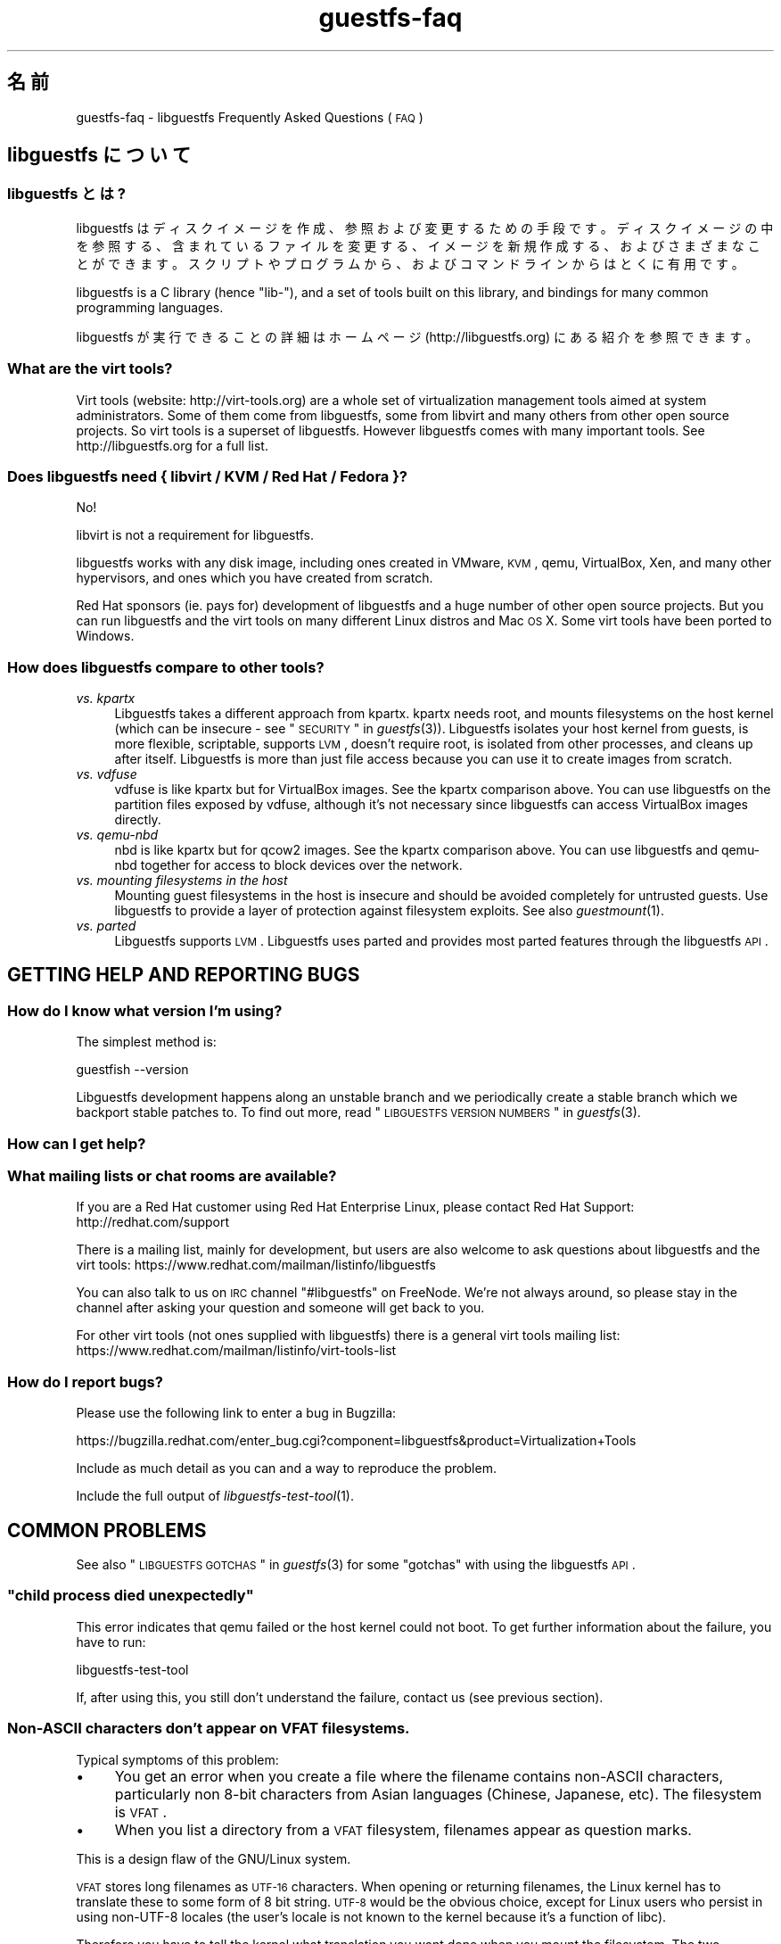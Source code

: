 .\" Automatically generated by Podwrapper::Man 1.18.11 (Pod::Simple 3.20)
.\"
.\" Standard preamble:
.\" ========================================================================
.de Sp \" Vertical space (when we can't use .PP)
.if t .sp .5v
.if n .sp
..
.de Vb \" Begin verbatim text
.ft CW
.nf
.ne \\$1
..
.de Ve \" End verbatim text
.ft R
.fi
..
.\" Set up some character translations and predefined strings.  \*(-- will
.\" give an unbreakable dash, \*(PI will give pi, \*(L" will give a left
.\" double quote, and \*(R" will give a right double quote.  \*(C+ will
.\" give a nicer C++.  Capital omega is used to do unbreakable dashes and
.\" therefore won't be available.  \*(C` and \*(C' expand to `' in nroff,
.\" nothing in troff, for use with C<>.
.tr \(*W-
.ds C+ C\v'-.1v'\h'-1p'\s-2+\h'-1p'+\s0\v'.1v'\h'-1p'
.ie n \{\
.    ds -- \(*W-
.    ds PI pi
.    if (\n(.H=4u)&(1m=24u) .ds -- \(*W\h'-12u'\(*W\h'-12u'-\" diablo 10 pitch
.    if (\n(.H=4u)&(1m=20u) .ds -- \(*W\h'-12u'\(*W\h'-8u'-\"  diablo 12 pitch
.    ds L" ""
.    ds R" ""
.    ds C` ""
.    ds C' ""
'br\}
.el\{\
.    ds -- \|\(em\|
.    ds PI \(*p
.    ds L" ``
.    ds R" ''
'br\}
.\"
.\" Escape single quotes in literal strings from groff's Unicode transform.
.ie \n(.g .ds Aq \(aq
.el       .ds Aq '
.\"
.\" If the F register is turned on, we'll generate index entries on stderr for
.\" titles (.TH), headers (.SH), subsections (.SS), items (.Ip), and index
.\" entries marked with X<> in POD.  Of course, you'll have to process the
.\" output yourself in some meaningful fashion.
.ie \nF \{\
.    de IX
.    tm Index:\\$1\t\\n%\t"\\$2"
..
.    nr % 0
.    rr F
.\}
.el \{\
.    de IX
..
.\}
.\" ========================================================================
.\"
.IX Title "guestfs-faq 1"
.TH guestfs-faq 1 "2012-11-22" "libguestfs-1.18.11" "Virtualization Support"
.\" For nroff, turn off justification.  Always turn off hyphenation; it makes
.\" way too many mistakes in technical documents.
.if n .ad l
.nh
.SH "名前"
.IX Header "名前"
guestfs-faq \- libguestfs Frequently Asked Questions (\s-1FAQ\s0)
.SH "libguestfs について"
.IX Header "libguestfs について"
.SS "libguestfs とは?"
.IX Subsection "libguestfs とは?"
libguestfs
はディスクイメージを作成、参照および変更するための手段です。ディスクイメージの中を参照する、含まれているファイルを変更する、イメージを新規作成する、およびさまざまなことができます。スクリプトやプログラムから、およびコマンドラインからはとくに有用です。
.PP
libguestfs is a C library (hence \*(L"lib\-\*(R"), and a set of tools built on this
library, and bindings for many common programming languages.
.PP
libguestfs が実行できることの詳細はホームページ (http://libguestfs.org) にある紹介を参照できます。
.SS "What are the virt tools?"
.IX Subsection "What are the virt tools?"
Virt tools (website: http://virt\-tools.org) are a whole set of
virtualization management tools aimed at system administrators.  Some of
them come from libguestfs, some from libvirt and many others from other open
source projects.  So virt tools is a superset of libguestfs.  However
libguestfs comes with many important tools.  See http://libguestfs.org
for a full list.
.SS "Does libguestfs need { libvirt / \s-1KVM\s0 / Red Hat / Fedora }?"
.IX Subsection "Does libguestfs need { libvirt / KVM / Red Hat / Fedora }?"
No!
.PP
libvirt is not a requirement for libguestfs.
.PP
libguestfs works with any disk image, including ones created in VMware, \s-1KVM\s0,
qemu, VirtualBox, Xen, and many other hypervisors, and ones which you have
created from scratch.
.PP
Red Hat sponsors (ie. pays for) development of libguestfs and a huge
number of other open source projects.  But you can run libguestfs and the
virt tools on many different Linux distros and Mac \s-1OS\s0 X.  Some virt tools
have been ported to Windows.
.SS "How does libguestfs compare to other tools?"
.IX Subsection "How does libguestfs compare to other tools?"
.IP "\fIvs. kpartx\fR" 4
.IX Item "vs. kpartx"
Libguestfs takes a different approach from kpartx.  kpartx needs root, and
mounts filesystems on the host kernel (which can be insecure \- see
\&\*(L"\s-1SECURITY\s0\*(R" in \fIguestfs\fR\|(3)).  Libguestfs isolates your host kernel from guests,
is more flexible, scriptable, supports \s-1LVM\s0, doesn't require root, is
isolated from other processes, and cleans up after itself.  Libguestfs is
more than just file access because you can use it to create images from
scratch.
.IP "\fIvs. vdfuse\fR" 4
.IX Item "vs. vdfuse"
vdfuse is like kpartx but for VirtualBox images.  See the kpartx comparison
above.  You can use libguestfs on the partition files exposed by vdfuse,
although it's not necessary since libguestfs can access VirtualBox images
directly.
.IP "\fIvs. qemu-nbd\fR" 4
.IX Item "vs. qemu-nbd"
nbd is like kpartx but for qcow2 images.  See the kpartx comparison above.
You can use libguestfs and qemu-nbd together for access to block devices
over the network.
.IP "\fIvs. mounting filesystems in the host\fR" 4
.IX Item "vs. mounting filesystems in the host"
Mounting guest filesystems in the host is insecure and should be avoided
completely for untrusted guests.  Use libguestfs to provide a layer of
protection against filesystem exploits.  See also \fIguestmount\fR\|(1).
.IP "\fIvs. parted\fR" 4
.IX Item "vs. parted"
Libguestfs supports \s-1LVM\s0.  Libguestfs uses parted and provides most parted
features through the libguestfs \s-1API\s0.
.SH "GETTING HELP AND REPORTING BUGS"
.IX Header "GETTING HELP AND REPORTING BUGS"
.SS "How do I know what version I'm using?"
.IX Subsection "How do I know what version I'm using?"
The simplest method is:
.PP
.Vb 1
\& guestfish \-\-version
.Ve
.PP
Libguestfs development happens along an unstable branch and we periodically
create a stable branch which we backport stable patches to.  To find out
more, read \*(L"\s-1LIBGUESTFS\s0 \s-1VERSION\s0 \s-1NUMBERS\s0\*(R" in \fIguestfs\fR\|(3).
.SS "How can I get help?"
.IX Subsection "How can I get help?"
.SS "What mailing lists or chat rooms are available?"
.IX Subsection "What mailing lists or chat rooms are available?"
If you are a Red Hat customer using Red Hat Enterprise Linux, please
contact Red Hat Support: http://redhat.com/support
.PP
There is a mailing list, mainly for development, but users are also welcome
to ask questions about libguestfs and the virt tools:
https://www.redhat.com/mailman/listinfo/libguestfs
.PP
You can also talk to us on \s-1IRC\s0 channel \f(CW\*(C`#libguestfs\*(C'\fR on FreeNode.  We're
not always around, so please stay in the channel after asking your question
and someone will get back to you.
.PP
For other virt tools (not ones supplied with libguestfs) there is a general
virt tools mailing list:
https://www.redhat.com/mailman/listinfo/virt\-tools\-list
.SS "How do I report bugs?"
.IX Subsection "How do I report bugs?"
Please use the following link to enter a bug in Bugzilla:
.PP
https://bugzilla.redhat.com/enter_bug.cgi?component=libguestfs&product=Virtualization+Tools
.PP
Include as much detail as you can and a way to reproduce the problem.
.PP
Include the full output of \fIlibguestfs\-test\-tool\fR\|(1).
.SH "COMMON PROBLEMS"
.IX Header "COMMON PROBLEMS"
See also \*(L"\s-1LIBGUESTFS\s0 \s-1GOTCHAS\s0\*(R" in \fIguestfs\fR\|(3) for some \*(L"gotchas\*(R" with using the
libguestfs \s-1API\s0.
.ie n .SS """child process died unexpectedly"""
.el .SS "``child process died unexpectedly''"
.IX Subsection "child process died unexpectedly"
This error indicates that qemu failed or the host kernel could not boot.  To
get further information about the failure, you have to run:
.PP
.Vb 1
\& libguestfs\-test\-tool
.Ve
.PP
If, after using this, you still don't understand the failure, contact us
(see previous section).
.SS "Non-ASCII characters don't appear on \s-1VFAT\s0 filesystems."
.IX Subsection "Non-ASCII characters don't appear on VFAT filesystems."
Typical symptoms of this problem:
.IP "\(bu" 4
You get an error when you create a file where the filename contains
non-ASCII characters, particularly non 8\-bit characters from Asian languages
(Chinese, Japanese, etc).  The filesystem is \s-1VFAT\s0.
.IP "\(bu" 4
When you list a directory from a \s-1VFAT\s0 filesystem, filenames appear as
question marks.
.PP
This is a design flaw of the GNU/Linux system.
.PP
\&\s-1VFAT\s0 stores long filenames as \s-1UTF\-16\s0 characters.  When opening or returning
filenames, the Linux kernel has to translate these to some form of 8 bit
string.  \s-1UTF\-8\s0 would be the obvious choice, except for Linux users who
persist in using non\-UTF\-8 locales (the user's locale is not known to the
kernel because it's a function of libc).
.PP
Therefore you have to tell the kernel what translation you want done when
you mount the filesystem.  The two methods are the \f(CW\*(C`iocharset\*(C'\fR parameter
(which is not relevant to libguestfs) and the \f(CW\*(C`utf8\*(C'\fR flag.
.PP
So to use a \s-1VFAT\s0 filesystem you must add the \f(CW\*(C`utf8\*(C'\fR flag when mounting.
From guestfish, use:
.PP
.Vb 1
\& ><fs> mount\-options utf8 /dev/sda1 /
.Ve
.PP
or on the guestfish command line:
.PP
.Vb 1
\& guestfish [...] \-m /dev/sda1:/:utf8
.Ve
.PP
or from the \s-1API:\s0
.PP
.Vb 1
\& guestfs_mount_options (g, "utf8", "/dev/sda1", "/");
.Ve
.PP
The kernel will then translate filenames to and from \s-1UTF\-8\s0 strings.
.PP
We considered adding this mount option transparently, but unfortunately
there are several problems with doing that:
.IP "\(bu" 4
On some Linux systems, the \f(CW\*(C`utf8\*(C'\fR mount option doesn't work.  We don't
precisely understand what systems or why, but this was reliably reported by
one user.
.IP "\(bu" 4
It would prevent you from using the \f(CW\*(C`iocharset\*(C'\fR parameter because it is
incompatible with \f(CW\*(C`utf8\*(C'\fR.  It is probably not a good idea to use this
parameter, but we don't want to prevent it.
.SS "Non-ASCII characters appear as underscore (_) on \s-1ISO9660\s0 filesystems."
.IX Subsection "Non-ASCII characters appear as underscore (_) on ISO9660 filesystems."
The filesystem was not prepared correctly with mkisofs or genisoimage.  Make
sure the filesystem was created using Joliet and/or Rock Ridge extensions.
libguestfs does not require any special mount options to handle the
filesystem.
.SH "DOWNLOADING, INSTALLING, COMPILING LIBGUESTFS"
.IX Header "DOWNLOADING, INSTALLING, COMPILING LIBGUESTFS"
.SS "Where can I get the latest binaries for ...?"
.IX Subsection "Where can I get the latest binaries for ...?"
.IP "Fedora ≥ 11" 4
.IX Item "Fedora ≥ 11"
Use:
.Sp
.Vb 1
\& yum install \*(Aq*guestf*\*(Aq
.Ve
.Sp
For the latest builds, see:
http://koji.fedoraproject.org/koji/packageinfo?packageID=8391
.IP "Red Hat Enterprise Linux" 4
.IX Item "Red Hat Enterprise Linux"
.RS 4
.PD 0
.IP "\s-1RHEL\s0 5" 4
.IX Item "RHEL 5"
.PD
Use the package from \s-1EPEL\s0 5: https://fedoraproject.org/wiki/EPEL
.IP "\s-1RHEL\s0 6.2\-6.3" 4
.IX Item "RHEL 6.2-6.3"
It is part of the default install.  On \s-1RHEL\s0 6 (only) you have to install
\&\f(CW\*(C`libguestfs\-winsupport\*(C'\fR to get Windows guest support.
.IP "\s-1RHEL\s0 6.4" 4
.IX Item "RHEL 6.4"
A preview repository is available.  See the announcement here:
https://www.redhat.com/archives/libguestfs/2012\-September/msg00074.html
.IP "\s-1RHEL\s0 7" 4
.IX Item "RHEL 7"
It will be part of the default install, and based on libguestfs 1.20.  As
with \s-1RHEL\s0 6 you will need to install \f(CW\*(C`libguestfs\-winsupport\*(C'\fR separately to
get Windows guest support.
.RE
.RS 4
.RE
.IP "Debian and Ubuntu" 4
.IX Item "Debian and Ubuntu"
.RS 4
.PD 0
.IP "Debian Squeeze (6)" 4
.IX Item "Debian Squeeze (6)"
.PD
Use Hilko Bengen's backport repository:
http://people.debian.org/~bengen/libguestfs/
.IP "Debian Wheezy and later (7+)" 4
.IX Item "Debian Wheezy and later (7+)"
Official Debian packages are available:
http://packages.debian.org/search?keywords=libguestfs (thanks Hilko
Bengen).
.IP "Ubuntu" 4
.IX Item "Ubuntu"
We don't have a full time Ubuntu maintainer, and the packages supplied by
Canonical (which are outside our control) are sometimes broken.
.Sp
Canonical decided to change the permissions on the kernel so that it's not
readable except by root.  This is completely stupid, but they won't change
it (https://bugs.launchpad.net/ubuntu/+source/linux/+bug/759725).  So
every user should do this:
.Sp
.Vb 1
\& sudo chmod 0644 /boot/vmlinuz*
.Ve
.IP "Ubuntu 10.04" 4
.IX Item "Ubuntu 10.04"
参照: http://libguestfs.org/download/binaries/ubuntu1004\-packages/
.IP "Ubuntu 12.04" 4
.IX Item "Ubuntu 12.04"
libguestfs in this version of Ubuntu works, but you need to update
febootstrap and seabios to the latest versions.
.Sp
You need febootstrap ≥ 3.14\-2 from:
http://packages.ubuntu.com/precise/febootstrap
.Sp
After installing or updating febootstrap, rebuild the appliance:
.Sp
.Vb 1
\& sudo update\-guestfs\-appliance
.Ve
.Sp
You need seabios ≥ 0.6.2\-0ubuntu2.1 or ≥ 0.6.2\-0ubuntu3 from:
http://packages.ubuntu.com/precise\-updates/seabios or
http://packages.ubuntu.com/quantal/seabios
.Sp
Also you need to do (see above):
.Sp
.Vb 1
\& sudo chmod 0644 /boot/vmlinuz*
.Ve
.RE
.RS 4
.RE
.IP "Gentoo" 4
.IX Item "Gentoo"
Libguestfs was added to Gentoo in 2012\-07.  Do:
.Sp
.Vb 1
\& emerge libguestfs
.Ve
.IP "他の Linux ディストリビューション" 4
.IX Item "他の Linux ディストリビューション"
ソースからコンパイルします (次のセクション)。
.IP "他の非 Linux ディストリビューション" 4
.IX Item "他の非 Linux ディストリビューション"
You'll have to compile from source, and port it.
.SS "How can I compile and install libguestfs from source?"
.IX Subsection "How can I compile and install libguestfs from source?"
If your Linux distro has a working port of febootstrap (that is, Fedora,
Red Hat Enterprise Linux ≥ 6.3, Debian, Ubuntu and ArchLinux)  then
you should just be able to compile from source in the usual way.  Download
the latest tarball from http://libguestfs.org/download, unpack it, and
start by reading the \s-1README\s0 file.
.PP
If you \fIdon't\fR have febootstrap, you will need to use the \*(L"fixed appliance
method\*(R".  See: http://libguestfs.org/download/binaries/appliance/
.PP
Patches to port febootstrap to more Linux distros are welcome.
.SS "Why do I get an error when I try to rebuild from the source RPMs supplied by Red Hat / Fedora?"
.IX Subsection "Why do I get an error when I try to rebuild from the source RPMs supplied by Red Hat / Fedora?"
Because of the complexity of building the libguestfs appliance, the source
RPMs provided cannot be rebuilt directly using \f(CW\*(C`rpmbuild\*(C'\fR or \f(CW\*(C`mock\*(C'\fR.
.PP
If you use Koji (which is open source software and may be installed
locally), then the SRPMs can be rebuilt in Koji.
https://fedoraproject.org/wiki/Koji
.PP
If you don't have or want to use Koji, then you have to give libguestfs
access to the network so it can download the RPMs for building the
appliance.  You also need to set an \s-1RPM\s0 macro to tell libguestfs to use the
network.  Put the following line into a file called \f(CW\*(C`$HOME/.rpmmacros\*(C'\fR:
.PP
.Vb 1
\& %libguestfs_buildnet   1
.Ve
.PP
If you are using mock, do:
.PP
.Vb 1
\& mock \-D \*(Aq%libguestfs_buildnet 1\*(Aq [etc]
.Ve
.SS "How can I add support for sVirt?"
.IX Subsection "How can I add support for sVirt?"
Note: We are planning to make this configuration the default in Fedora 18.  If you find any problems, please let us know or file a bug.
.PP
SVirt provides a hardened appliance
using SELinux, making it very hard for a rogue disk image to \*(L"escape\*(R" from
the confinement of libguestfs and damage the host (it's fair to say that
even in standard libguestfs this would be hard, but sVirt provides an extra
layer of protection for the host and more importantly protects virtual
machines on the same host from each other).
.PP
Currently to enable sVirt you will need the very latest libvirt (from git),
libguestfs and SELinux policies.  If you are not running Fedora 18+, you
will need to make changes to your SELinux policy \- contact us on the mailing
list.
.PP
Once you have the requirements, do:
.PP
.Vb 2
\& ./configure \-\-with\-default\-attach\-method=libvirt
\& make
.Ve
.PP
Enable SELinux, and sVirt should be used automatically.
.PP
All, or almost all, features of libguestfs should work under sVirt.  There
is one known shortcoming: \fIvirt\-rescue\fR\|(1) will not use libvirt (hence
sVirt), but falls back to direct launch of qemu.  So you won't currently get
the benefit of sVirt protection when using virt-rescue.
.PP
In theory sVirt should support AppArmor, but we have not tried it.  It will
almost certainly require patching libvirt and writing an AppArmor policy.
.SS "Libguestfs has a really long list of dependencies!"
.IX Subsection "Libguestfs has a really long list of dependencies!"
That's because it does a lot of things.
.SS "How can I speed up libguestfs builds?"
.IX Subsection "How can I speed up libguestfs builds?"
By far the most important thing you can do is to install and properly
configure Squid.  Note that the default configuration that ships with Squid
is rubbish, so configuring it is not optional.
.PP
A very good place to start with Squid configuration is here:
https://fedoraproject.org/wiki/Extras/MockTricks#Using_Squid_to_Speed_Up_Mock_package_downloads
.PP
Make sure Squid is running, and that the environment variables
\&\f(CW$http_proxy\fR and \f(CW$ftp_proxy\fR are pointing to it.
.PP
With Squid running and correctly configured, appliance builds should be
reduced to a few minutes.
.SH "SPEED, DISK SPACE USED BY LIBGUESTFS"
.IX Header "SPEED, DISK SPACE USED BY LIBGUESTFS"
Note: Most of the information in this section has moved:
\&\fIguestfs\-performance\fR\|(1).
.SS "Upload or write seem very slow."
.IX Subsection "Upload or write seem very slow."
In libguestfs < 1.13.16, the mount command (\*(L"guestfs_mount\*(R" in \fIguestfs\fR\|(3))
enabled option \f(CW\*(C`\-o sync\*(C'\fR implicitly.  This causes very poor write
performance, and was one of the main gotchas for new libguestfs users.
.PP
For libguestfs < 1.13.16, replace mount with \f(CW\*(C`mount\-options\*(C'\fR, leaving
the first parameter as an empty string.
.PP
You can also do this with more recent versions of libguestfs, but if you
know that you are using libguestfs ≥ 1.13.16 then it's safe to use plain
mount.
.PP
If the underlying disk is not fully allocated (eg. sparse raw or qcow2) then
writes can be slow because the host operating system has to do costly disk
allocations while you are writing. The solution is to use a fully allocated
format instead, ie. non-sparse raw, or qcow2 with the
\&\f(CW\*(C`preallocation=metadata\*(C'\fR option.
.SS "Libguestfs uses too much disk space!"
.IX Subsection "Libguestfs uses too much disk space!"
libguestfs caches a large-ish appliance in:
.PP
.Vb 1
\& /var/tmp/.guestfs\-<UID>
.Ve
.PP
If the environment variable \f(CW\*(C`TMPDIR\*(C'\fR is defined, then
\&\f(CW\*(C`$TMPDIR/.guestfs\-<UID>\*(C'\fR is used instead.
.PP
It is safe to delete this directory when you are not using libguestfs.
.SS "virt-sparsify seems to make the image grow to the full size of the virtual disk"
.IX Subsection "virt-sparsify seems to make the image grow to the full size of the virtual disk"
If the input to \fIvirt\-sparsify\fR\|(1) is raw, then the output will be raw
sparse.  Make sure you are measuring the output with a tool which
understands sparseness such as \f(CW\*(C`du\-sh\*(C'\fR.  It can make a huge difference:
.PP
.Vb 4
\& $ ls \-lh test1.img
\& \-rw\-rw\-r\-\-. 1 rjones rjones 100M Aug  8 08:08 test1.img
\& $ du \-sh test1.img
\& 3.6M   test1.img
.Ve
.PP
(Compare the apparent size \fB100M\fR vs the actual size \fB3.6M\fR)
.PP
If all this confuses you, use a non-sparse output by specifying the
\&\fI\-\-convert\fR option, eg:
.PP
.Vb 1
\& virt\-sparsify \-\-convert qcow2 disk.raw disk.qcow2
.Ve
.SH "USING LIBGUESTFS IN YOUR OWN PROGRAMS"
.IX Header "USING LIBGUESTFS IN YOUR OWN PROGRAMS"
.SS "The \s-1API\s0 has hundreds of methods, where do I start?"
.IX Subsection "The API has hundreds of methods, where do I start?"
We recommend you start by reading the \s-1API\s0 overview: \*(L"\s-1API\s0
\&\s-1OVERVIEW\s0\*(R" in \fIguestfs\fR\|(3).
.PP
Although the \s-1API\s0 overview covers the C \s-1API\s0, it is still worth reading even
if you are going to use another programming language, because the \s-1API\s0 is the
same, just with simple logical changes to the names of the calls:
.PP
.Vb 6
\&                  C  guestfs_ln_sf (g, target, linkname);
\&             Python  g.ln_sf (target, linkname);
\&              OCaml  g#ln_sf target linkname;
\&               Perl  $g\->ln_sf (target, linkname);
\&  Shell (guestfish)  ln\-sf target linkname
\&                PHP  guestfs_ln_sf ($g, $target, $linkname);
.Ve
.PP
Once you're familiar with the \s-1API\s0 overview, you should look at this list of
starting points for other language bindings: \*(L"\s-1USING\s0 \s-1LIBGUESTFS\s0
\&\s-1WITH\s0 \s-1OTHER\s0 \s-1PROGRAMMING\s0 \s-1LANGUAGES\s0\*(R" in \fIguestfs\fR\|(3).
.SS "Can I use libguestfs in my proprietary / closed source / commercial program?"
.IX Subsection "Can I use libguestfs in my proprietary / closed source / commercial program?"
In general, yes.  However this is not legal advice \- read the license that
comes with libguestfs, and if you have specific questions contact a lawyer.
.PP
In the source tree the license is in the file \f(CW\*(C`COPYING.LIB\*(C'\fR (LGPLv2+ for
the library and bindings) and \f(CW\*(C`COPYING\*(C'\fR (GPLv2+ for the standalone
programs).
.SH "libguestfs のデバッグ"
.IX Header "libguestfs のデバッグ"
.SS "How do I debug when using any libguestfs program or tool (eg. virt\-v2v or virt-df)?"
.IX Subsection "How do I debug when using any libguestfs program or tool (eg. virt-v2v or virt-df)?"
There are two \f(CW\*(C`LIBGUESTFS_*\*(C'\fR environment variables you can set in order to
get more information from libguestfs.
.ie n .IP """LIBGUESTFS_TRACE""" 4
.el .IP "\f(CWLIBGUESTFS_TRACE\fR" 4
.IX Item "LIBGUESTFS_TRACE"
Set this to 1 and libguestfs will print out each command / \s-1API\s0 call in a
format which is similar to guestfish commands.
.ie n .IP """LIBGUESTFS_DEBUG""" 4
.el .IP "\f(CWLIBGUESTFS_DEBUG\fR" 4
.IX Item "LIBGUESTFS_DEBUG"
Set this to 1 in order to enable massive amounts of debug messages.  If you
think there is some problem inside the libguestfs appliance, then you should
use this option.
.PP
To set these from the shell, do this before running the program:
.PP
.Vb 2
\& export LIBGUESTFS_TRACE=1
\& export LIBGUESTFS_DEBUG=1
.Ve
.PP
For csh/tcsh the equivalent commands would be:
.PP
.Vb 2
\& setenv LIBGUESTFS_TRACE 1
\& setenv LIBGUESTFS_DEBUG 1
.Ve
.PP
詳細は \*(L"\s-1ENVIRONMENT\s0 \s-1VARIABLES\s0\*(R" in \fIguestfs\fR\|(3) 参照。
.SS "How do I debug when using guestfish?"
.IX Subsection "How do I debug when using guestfish?"
You can use the same environment variables above.  Alternatively use the
guestfish options \-x (to trace commands) or \-v (to get the full debug
output), or both.
.PP
For further information, see: \fIguestfish\fR\|(1).
.SS "How do I debug when using the \s-1API\s0?"
.IX Subsection "How do I debug when using the API?"
Call \*(L"guestfs_set_trace\*(R" in \fIguestfs\fR\|(3) to enable command traces, and/or
\&\*(L"guestfs_set_verbose\*(R" in \fIguestfs\fR\|(3) to enable debug messages.
.PP
For best results, call these functions as early as possible, just after
creating the guestfs handle if you can, and definitely before calling
launch.
.SS "How do I capture debug output and put it into my logging system?"
.IX Subsection "How do I capture debug output and put it into my logging system?"
Use the event \s-1API\s0.  For examples, see: \*(L"\s-1SETTING\s0 \s-1CALLBACKS\s0 \s-1TO\s0
\&\s-1HANDLE\s0 \s-1EVENTS\s0\*(R" in \fIguestfs\fR\|(3).
.SS "Digging deeper into the appliance boot process."
.IX Subsection "Digging deeper into the appliance boot process."
Enable debugging and then read this documentation on the appliance boot
process: \*(L"\s-1INTERNALS\s0\*(R" in \fIguestfs\fR\|(3).
.SS "libguestfs hangs or fails during run/launch."
.IX Subsection "libguestfs hangs or fails during run/launch."
Enable debugging and look at the full output.  If you cannot work out what
is going on, file a bug report, including the \fIcomplete\fR output of
\&\fIlibguestfs\-test\-tool\fR\|(1).
.SH "DESIGN/INTERNALS OF LIBGUESTFS"
.IX Header "DESIGN/INTERNALS OF LIBGUESTFS"
.SS "Why don't you do everything through the \s-1FUSE\s0 / filesystem interface?"
.IX Subsection "Why don't you do everything through the FUSE / filesystem interface?"
We offer a command called \fIguestmount\fR\|(1) which lets you mount guest
filesystems on the host.  This is implemented as a \s-1FUSE\s0 module.  Why don't
we just implement the whole of libguestfs using this mechanism, instead of
having the large and rather complicated \s-1API\s0?
.PP
The reasons are twofold.  Firstly, libguestfs offers \s-1API\s0 calls for doing
things like creating and deleting partitions and logical volumes, which
don't fit into a filesystem model very easily.  Or rather, you could fit
them in: for example, creating a partition could be mapped to \f(CW\*(C`mkdir
/fs/hda1\*(C'\fR but then you'd have to specify some method to choose the size of
the partition (maybe \f(CW\*(C`echo 100M > /fs/hda1/.size\*(C'\fR), and the partition
type, start and end sectors etc., but once you've done that the
filesystem-based \s-1API\s0 starts to look more complicated than the call-based \s-1API\s0
we currently have.
.PP
The second reason is for efficiency.  \s-1FUSE\s0 itself is reasonably efficient,
but it does make lots of small, independent calls into the \s-1FUSE\s0 module.  In
guestmount these have to be translated into messages to the libguestfs
appliance which has a big overhead (in time and round trips).  For example,
reading a file in 64 \s-1KB\s0 chunks is inefficient because each chunk would turn
into a single round trip.  In the libguestfs \s-1API\s0 it is much more efficient
to download an entire file or directory through one of the streaming calls
like \f(CW\*(C`guestfs_download\*(C'\fR or \f(CW\*(C`guestfs_tar_out\*(C'\fR.
.SS "Why don't you do everything through \s-1GVFS\s0?"
.IX Subsection "Why don't you do everything through GVFS?"
The problems are similar to the problems with \s-1FUSE\s0.
.PP
\&\s-1GVFS\s0 is a better abstraction than \s-1POSIX/FUSE\s0.  There is an \s-1FTP\s0 backend for
\&\s-1GVFS\s0, which is encouraging because \s-1FTP\s0 is conceptually similar to the
libguestfs \s-1API\s0.  However the \s-1GVFS\s0 \s-1FTP\s0 backend makes multiple simultaneous
connections in order to keep interactivity, which we can't easily do with
libguestfs.
.ie n .SS "Can I use ""guestfish \-\-ro"" as a way to backup my virtual machines?"
.el .SS "Can I use \f(CWguestfish \-\-ro\fP as a way to backup my virtual machines?"
.IX Subsection "Can I use guestfish --ro as a way to backup my virtual machines?"
Usually this is not a good idea.  The question is answered in more detail in
this mailing list posting:
https://www.redhat.com/archives/libguestfs/2010\-August/msg00024.html
.SS "Why can I write to the disk, even though I added it read-only?"
.IX Subsection "Why can I write to the disk, even though I added it read-only?"
.ie n .SS "Why does ""\-\-ro"" appear to have no effect?"
.el .SS "Why does \f(CW\-\-ro\fP appear to have no effect?"
.IX Subsection "Why does --ro appear to have no effect?"
When you add a disk read-only, libguestfs places a writable overlay on top
of the underlying disk.  Writes go into this overlay, and are discarded when
the handle is closed (or \f(CW\*(C`guestfish\*(C'\fR etc. exits).
.PP
There are two reasons for doing it this way: Firstly read-only disks aren't
possible in many cases (eg. \s-1IDE\s0 simply doesn't support them, so you couldn't
have an IDE-emulated read-only disk, although this is not common in real
libguestfs installations).
.PP
Secondly and more importantly, even if read-only disks were possible, you
wouldn't want them.  Mounting any filesystem that has a journal, even
\&\f(CW\*(C`mount \-o ro\*(C'\fR, causes writes to the filesystem because the journal has to
be replayed and metadata updated.  If the disk was truly read-only, you
wouldn't be able to mount a dirty filesystem.
.PP
To make it usable, we create the overlay as a place to temporarily store
these writes, and then we discard it afterwards.  This ensures that the
underlying disk is always untouched.
.PP
Note also that there is a regression test for this when building libguestfs
(in \f(CW\*(C`tests/qemu\*(C'\fR).  This is one reason why it's important for packagers to
run the test suite.
.ie n .SS "Does ""\-\-ro"" make all disks read-only?"
.el .SS "Does \f(CW\-\-ro\fP make all disks read-only?"
.IX Subsection "Does --ro make all disks read-only?"
\&\fINo!\fR The \f(CW\*(C`\-\-ro\*(C'\fR option only affects disks added on the command line,
ie. using \f(CW\*(C`\-a\*(C'\fR and \f(CW\*(C`\-d\*(C'\fR options.
.PP
In guestfish, if you use the \f(CW\*(C`add\*(C'\fR command, then disk is added read-write
(unless you specify the \f(CW\*(C`readonly:true\*(C'\fR flag explicitly with the command).
.SS "What's the difference between guestfish and virt-rescue?"
.IX Subsection "What's the difference between guestfish and virt-rescue?"
A lot of people are confused by the two superficially similar tools we
provide:
.PP
.Vb 3
\& $ guestfish \-\-ro \-a guest.img
\& ><fs> run
\& ><fs> fsck /dev/sda1
\&
\& $ virt\-rescue \-\-ro guest.img
\& ><rescue> /sbin/fsck /dev/sda1
.Ve
.PP
And the related question which then arises is why you can't type in full
shell commands with all the \-\-options in guestfish (but you can in
\&\fIvirt\-rescue\fR\|(1)).
.PP
\&\fIguestfish\fR\|(1) is a program providing structured access to the
\&\fIguestfs\fR\|(3) \s-1API\s0.  It happens to be a nice interactive shell too, but its
primary purpose is structured access from shell scripts.  Think of it more
like a language binding, like Python and other bindings, but for shell.  The
key differentiating factor of guestfish (and the libguestfs \s-1API\s0 in general)
is the ability to automate changes.
.PP
\&\fIvirt\-rescue\fR\|(1) is a free-for-all freeform way to boot the libguestfs
appliance and make arbitrary changes to your \s-1VM\s0. It's not structured, you
can't automate it, but for making quick ad-hoc fixes to your guests, it can
be quite useful.
.PP
But, libguestfs also has a \*(L"backdoor\*(R" into the appliance allowing you to
send arbitrary shell commands.  It's not as flexible as virt-rescue, because
you can't interact with the shell commands, but here it is anyway:
.PP
.Vb 1
\& ><fs> debug sh "cmd arg1 arg2 ..."
.Ve
.PP
Note that you should \fBnot\fR rely on this.  It could be removed or changed in
future. If your program needs some operation, please add it to the
libguestfs \s-1API\s0 instead.
.ie n .SS "What's the deal with ""guestfish \-i""?"
.el .SS "What's the deal with \f(CWguestfish \-i\fP?"
.IX Subsection "What's the deal with guestfish -i?"
.SS "Why does virt-cat only work on a real \s-1VM\s0 image, but virt-df works on any disk image?"
.IX Subsection "Why does virt-cat only work on a real VM image, but virt-df works on any disk image?"
.ie n .SS "What does ""no root device found in this operating system image"" mean?"
.el .SS "What does ``no root device found in this operating system image'' mean?"
.IX Subsection "What does no root device found in this operating system image mean?"
These questions are all related at a fundamental level which may not be
immediately obvious.
.PP
At the \fIguestfs\fR\|(3) \s-1API\s0 level, a \*(L"disk image\*(R" is just a pile of partitions
and filesystems.
.PP
In contrast, when the virtual machine boots, it mounts those filesystems
into a consistent hierarchy such as:
.PP
.Vb 9
\& /          (/dev/sda2)
\& |
\& +\-\- /boot  (/dev/sda1)
\& |
\& +\-\- /home  (/dev/vg_external/Homes)
\& |
\& +\-\- /usr   (/dev/vg_os/lv_usr)
\& |
\& +\-\- /var   (/dev/vg_os/lv_var)
.Ve
.PP
(または Windows におけるドライブレター)。
.PP
The \s-1API\s0 first of all sees the disk image at the \*(L"pile of filesystems\*(R"
level.  But it also has a way to inspect the disk image to see if it
contains an operating system, and how the disks are mounted when the
operating system boots: \*(L"\s-1INSPECTION\s0\*(R" in \fIguestfs\fR\|(3).
.PP
Users expect some tools (like \fIvirt\-cat\fR\|(1)) to work with \s-1VM\s0 paths:
.PP
.Vb 1
\& virt\-cat fedora.img /var/log/messages
.Ve
.PP
How does virt-cat know that \f(CW\*(C`/var\*(C'\fR is a separate partition? The trick is
that virt-cat performs inspection on the disk image, and uses that to
translate the path correctly.
.PP
Some tools (including \fIvirt\-cat\fR\|(1), \fIvirt\-edit\fR\|(1), \fIvirt\-ls\fR\|(1))  use
inspection to map \s-1VM\s0 paths.  Other tools, such as \fIvirt\-df\fR\|(1) and
\&\fIvirt\-filesystems\fR\|(1) operate entirely at the raw \*(L"big pile of filesystems\*(R"
level of the libguestfs \s-1API\s0, and don't use inspection.
.PP
\&\fIguestfish\fR\|(1) is in an interesting middle ground.  If you use the \fI\-a\fR
and \fI\-m\fR command line options, then you have to tell guestfish exactly how
to add disk images and where to mount partitions. This is the raw \s-1API\s0 level.
.PP
If you use the \fI\-i\fR option, libguestfs performs inspection and mounts the
filesystems for you.
.PP
The error \f(CW\*(C`no root device found in this operating system image\*(C'\fR is related
to this.  It means inspection was unable to locate an operating system
within the disk image you gave it.  You might see this from programs like
virt-cat if you try to run them on something which is just a disk image, not
a virtual machine disk image.
.ie n .SS "What do these ""debug*"" and ""internal\-*"" functions do?"
.el .SS "What do these \f(CWdebug*\fP and \f(CWinternal\-*\fP functions do?"
.IX Subsection "What do these debug* and internal-* functions do?"
There are some functions which are used for debugging and internal purposes
which are \fInot\fR part of the stable \s-1API\s0.
.PP
The \f(CW\*(C`debug*\*(C'\fR (or \f(CW\*(C`guestfs_debug*\*(C'\fR) functions, primarily
\&\*(L"guestfs_debug\*(R" in \fIguestfs\fR\|(3) and a handful of others, are used for debugging
libguestfs.  Although they are not part of the stable \s-1API\s0 and thus may
change or be removed at any time, some programs may want to call these while
waiting for features to be added to libguestfs.
.PP
The \f(CW\*(C`internal\-*\*(C'\fR (or \f(CW\*(C`guestfs_internal_*\*(C'\fR) functions are purely to be used
by libguestfs itself.  There is no reason for programs to call them, and
programs should not try to use them.  Using them will often cause bad things
to happen, as well as not being part of the documented stable \s-1API\s0.
.SH "関連項目"
.IX Header "関連項目"
\&\fIguestfish\fR\|(1), \fIguestfs\fR\|(3), http://libguestfs.org/.
.SH "著者"
.IX Header "著者"
Richard W.M. Jones (\f(CW\*(C`rjones at redhat dot com\*(C'\fR)
.SH "COPYRIGHT"
.IX Header "COPYRIGHT"
Copyright (C) 2012 Red Hat Inc.
.SH "LICENSE"
.IX Header "LICENSE"
.SH "BUGS"
.IX Header "BUGS"
To get a list of bugs against libguestfs, use this link:
https://bugzilla.redhat.com/buglist.cgi?component=libguestfs&product=Virtualization+Tools
.PP
To report a new bug against libguestfs, use this link:
https://bugzilla.redhat.com/enter_bug.cgi?component=libguestfs&product=Virtualization+Tools
.PP
When reporting a bug, please supply:
.IP "\(bu" 4
The version of libguestfs.
.IP "\(bu" 4
Where you got libguestfs (eg. which Linux distro, compiled from source, etc)
.IP "\(bu" 4
Describe the bug accurately and give a way to reproduce it.
.IP "\(bu" 4
Run \fIlibguestfs\-test\-tool\fR\|(1) and paste the \fBcomplete, unedited\fR
output into the bug report.
